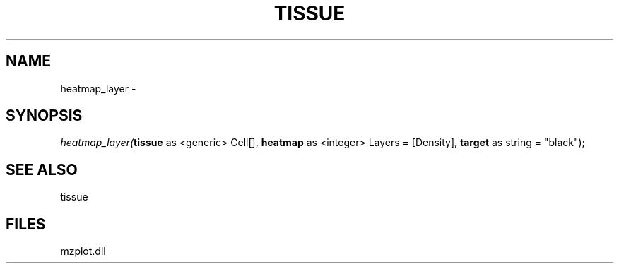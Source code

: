 .\" man page create by R# package system.
.TH TISSUE 1 2000-01-01 "heatmap_layer" "heatmap_layer"
.SH NAME
heatmap_layer \- 
.SH SYNOPSIS
\fIheatmap_layer(\fBtissue\fR as <generic> Cell[], 
\fBheatmap\fR as <integer> Layers = [Density], 
\fBtarget\fR as string = "black");\fR
.SH SEE ALSO
tissue
.SH FILES
.PP
mzplot.dll
.PP
